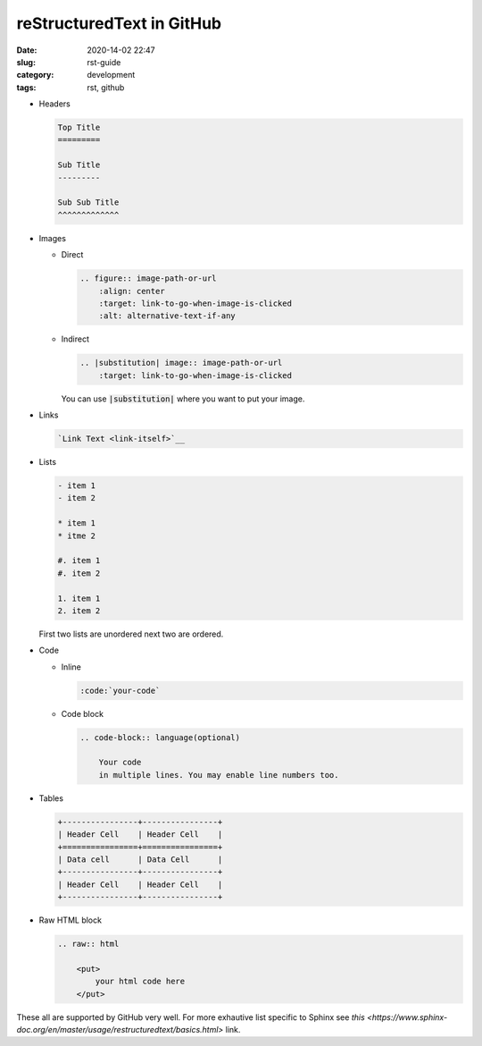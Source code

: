 **************************
reStructuredText in GitHub
**************************

:date: 2020-14-02 22:47
:slug: rst-guide
:category: development
:tags: rst, github

- Headers
  
  .. code-block:: rst
    
    Top Title
    =========

    Sub Title
    ---------

    Sub Sub Title
    ^^^^^^^^^^^^^

- Images
  
  - Direct
    
    .. code-block:: rst

        .. figure:: image-path-or-url
            :align: center
            :target: link-to-go-when-image-is-clicked
            :alt: alternative-text-if-any
        
  - Indirect
    
    .. code-block:: rst

        .. |substitution| image:: image-path-or-url
            :target: link-to-go-when-image-is-clicked

    You can use :code:`|substitution|` where you want to put your image.

- Links
  
  .. code-block:: rst
    
    `Link Text <link-itself>`__

- Lists
  
  .. code-block:: rst

    - item 1 
    - item 2

    * item 1
    * itme 2
  
    #. item 1
    #. item 2

    1. item 1
    2. item 2

  First two lists are unordered next two are ordered.

- Code
  
  - Inline

    .. code-block:: rst

        :code:`your-code`

  - Code block
    
    .. code-block:: rst

        .. code-block:: language(optional)

            Your code 
            in multiple lines. You may enable line numbers too.

- Tables
  
  .. code-block:: rst

    +----------------+----------------+
    | Header Cell    | Header Cell    |
    +================+================+
    | Data cell      | Data Cell      |
    +----------------+----------------+
    | Header Cell    | Header Cell    |
    +----------------+----------------+

- Raw HTML block
  
  .. code-block:: rst

    .. raw:: html

        <put>
            your html code here
        </put>

These all are supported by GitHub very well. For more exhautive list specific to Sphinx see `this <https://www.sphinx-doc.org/en/master/usage/restructuredtext/basics.html>` link.

